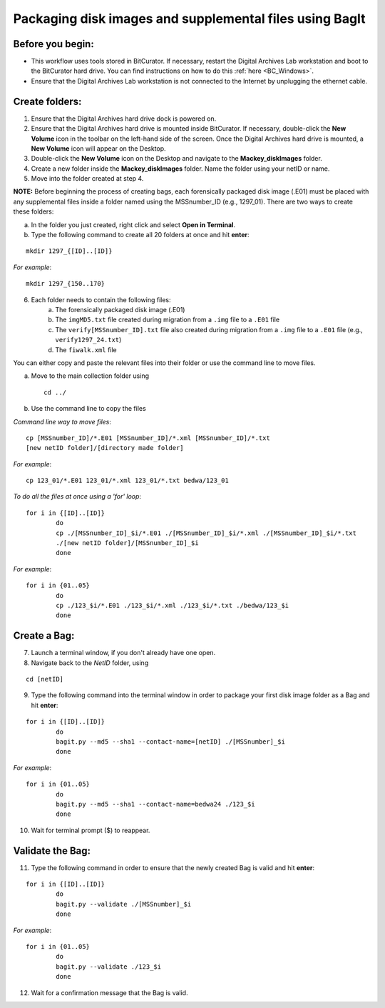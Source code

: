 .. _creatingBags:

========================================================
Packaging disk images and supplemental files using BagIt
========================================================

-----------------
Before you begin:
-----------------

* This workflow uses tools stored in BitCurator. If necessary, restart the Digital Archives Lab workstation and boot to the BitCurator hard drive. You can find instructions on how to do this :ref:`here <BC_Windows>`.
* Ensure that the Digital Archives Lab workstation is not connected to the Internet by unplugging the ethernet cable.

---------------
Create folders:
---------------

1. Ensure that the Digital Archives hard drive dock is powered on. 
2. Ensure that the Digital Archives hard drive is mounted inside BitCurator. If necessary, double-click the **New Volume** icon in the toolbar on the left-hand side of the screen. Once the Digital Archives hard drive is mounted, a **New Volume** icon will appear on the Desktop.
3. Double-click the **New Volume** icon on the Desktop and navigate to the **Mackey_diskImages** folder.
4. Create a new folder inside the **Mackey_diskImages** folder. Name the folder using your netID or name.
5. Move into the folder created at step 4.

**NOTE:** Before beginning the process of creating bags, each forensically packaged disk image (.E01) must be placed with any supplemental files inside a folder named using the MSSnumber_ID (e.g., 1297_01). There are two ways to create these folders:
	
	
a. In the folder you just created, right click and select **Open in Terminal**. 
b. Type the following command to create all 20 folders at once and hit **enter**:

::

	mkdir 1297_{[ID]..[ID]}
	
*For example*::

	mkdir 1297_{150..170}
	
6. Each folder needs to contain the following files:
	a. The forensically packaged disk image (.E01)
	b. The ``imgMD5.txt`` file created during migration from a ``.img`` file to a ``.E01`` file
	c. The ``verify[MSSnumber_ID].txt`` file also created during migration from a ``.img`` file to a ``.E01`` file (e.g., ``verify1297_24.txt``)
	d. The ``fiwalk.xml`` file
	
You can either copy and paste the relevant files into their folder or use the command line to move files.

a. Move to the main collection folder using ::

	cd ../
	
b. Use the command line to copy the files

*Command line way to move files*::

	cp [MSSnumber_ID]/*.E01 [MSSnumber_ID]/*.xml [MSSnumber_ID]/*.txt 
	[new netID folder]/[directory made folder]
	
*For example*::
	
	cp 123_01/*.E01 123_01/*.xml 123_01/*.txt bedwa/123_01
	
*To do all the files at once using a 'for' loop*::
	
	for i in {[ID]..[ID]}
		do
		cp ./[MSSnumber_ID]_$i/*.E01 ./[MSSnumber_ID]_$i/*.xml ./[MSSnumber_ID]_$i/*.txt 
		./[new netID folder]/[MSSnumber_ID]_$i
		done
		
*For example*::

	for i in {01..05}
		do
		cp ./123_$i/*.E01 ./123_$i/*.xml ./123_$i/*.txt ./bedwa/123_$i
		done

------------
Create a Bag:
------------

7. Launch a terminal window, if you don't already have one open.
8. Navigate back to the *NetID* folder, using

::

	cd [netID]
	
9. Type the following command into the terminal window in order to package your first disk image folder as a Bag and hit **enter**::

::
	
	for i in {[ID]..[ID]}
		do
		bagit.py --md5 --sha1 --contact-name=[netID] ./[MSSnumber]_$i
		done
		
*For example*::

	for i in {01..05}
		do
		bagit.py --md5 --sha1 --contact-name=bedwa24 ./123_$i
		done
	
10. Wait for terminal prompt ($) to reappear.

-----------------
Validate the Bag:
-----------------

11. Type the following command in order to ensure that the newly created Bag is valid and hit **enter**:

::
	
	for i in {[ID]..[ID]}
		do
		bagit.py --validate ./[MSSnumber]_$i
		done
		
*For example*::

	for i in {01..05}
		do
		bagit.py --validate ./123_$i
		done
	
12. Wait for a confirmation message that the Bag is valid.

